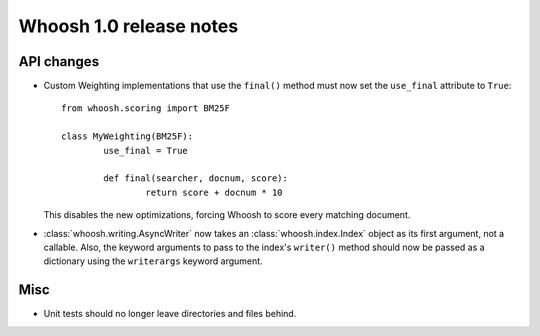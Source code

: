========================
Whoosh 1.0 release notes
========================

API changes
===========

* Custom Weighting implementations that use the ``final()`` method must now
  set the ``use_final`` attribute to ``True``::
  
  	from whoosh.scoring import BM25F
  
  	class MyWeighting(BM25F):
  		use_final = True
  		
  		def final(searcher, docnum, score):
  			return score + docnum * 10
  			
  This disables the new optimizations, forcing Whoosh to score every matching
  document.

* :class:`whoosh.writing.AsyncWriter` now takes an :class:`whoosh.index.Index`
  object as its first argument, not a callable. Also, the keyword arguments to
  pass to the index's ``writer()`` method should now be passed as a dictionary
  using the ``writerargs`` keyword argument.

Misc
====

* Unit tests should no longer leave directories and files behind.

